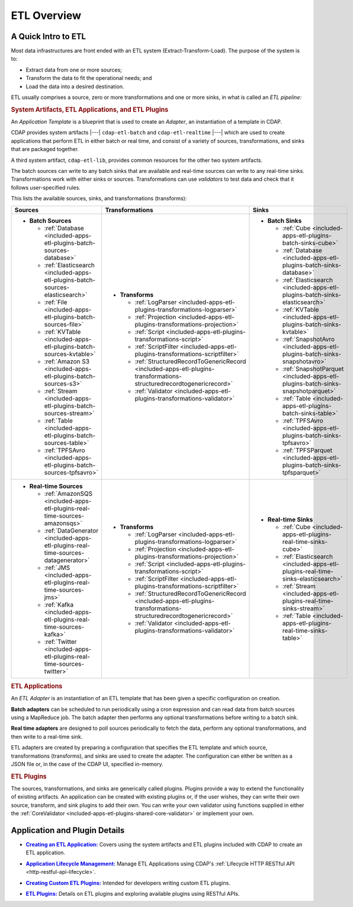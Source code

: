 .. meta::
    :author: Cask Data, Inc.
    :copyright: Copyright © 2015 Cask Data, Inc.

.. _included-apps-etl-index:

============
ETL Overview 
============


A Quick Intro to ETL
====================

Most data infrastructures are front ended with an ETL system (Extract-Transform-Load). The
purpose of the system is to:

- Extract data from one or more sources;
- Transform the data to fit the operational needs; and
- Load the data into a desired destination.

ETL usually comprises a source, zero or more transformations and one or more sinks, in what is called
an *ETL pipeline:*

.. image:: ../_images/etl-pipeline.png
   :width: 6in
   :align: center


.. rubric:: System Artifacts, ETL Applications, and ETL Plugins 

An *Application Template* is a blueprint that is used to create an *Adapter*, an instantiation of
a template in CDAP.

CDAP provides system artifacts |---| ``cdap-etl-batch`` and ``cdap-etl-realtime`` |---|
which are used to create applications that perform ETL in either batch or real time, and
consist of a variety of sources, transformations, and sinks that are packaged together.

A third system artifact, ``cdap-etl-lib``, provides common resources for the other two system artifacts.

The batch sources can write to any batch sinks that are available and real-time sources can
write to any real-time sinks. Transformations work with either sinks or sources. Transformations
can use *validators* to test data and check that it follows user-specified rules.

This lists the available sources, sinks, and transformations (transforms):

.. list-table::
   :widths: 30 40 30
   :header-rows: 1

   * - Sources
     - Transformations
     - Sinks
   * - - **Batch Sources**

         - :ref:`Database <included-apps-etl-plugins-batch-sources-database>`
         - :ref:`Elasticsearch <included-apps-etl-plugins-batch-sources-elasticsearch>`
         - :ref:`File <included-apps-etl-plugins-batch-sources-file>`
         - :ref:`KVTable <included-apps-etl-plugins-batch-sources-kvtable>`
         - :ref:`Amazon S3 <included-apps-etl-plugins-batch-sources-s3>`
         - :ref:`Stream <included-apps-etl-plugins-batch-sources-stream>`
         - :ref:`Table <included-apps-etl-plugins-batch-sources-table>`
         - :ref:`TPFSAvro <included-apps-etl-plugins-batch-sources-tpfsavro>`

     - - **Transforms**

         - :ref:`LogParser <included-apps-etl-plugins-transformations-logparser>`
         - :ref:`Projection <included-apps-etl-plugins-transformations-projection>`
         - :ref:`Script <included-apps-etl-plugins-transformations-script>`
         - :ref:`ScriptFilter <included-apps-etl-plugins-transformations-scriptfilter>`
         - :ref:`StructuredRecordToGenericRecord <included-apps-etl-plugins-transformations-structuredrecordtogenericrecord>`
         - :ref:`Validator <included-apps-etl-plugins-transformations-validator>`

     - - **Batch Sinks**

         - :ref:`Cube <included-apps-etl-plugins-batch-sinks-cube>`
         - :ref:`Database <included-apps-etl-plugins-batch-sinks-database>`
         - :ref:`Elasticsearch <included-apps-etl-plugins-batch-sinks-elasticsearch>`   
         - :ref:`KVTable <included-apps-etl-plugins-batch-sinks-kvtable>`
         - :ref:`SnapshotAvro <included-apps-etl-plugins-batch-sinks-snapshotavro>`
         - :ref:`SnapshotParquet <included-apps-etl-plugins-batch-sinks-snapshotparquet>`
         - :ref:`Table <included-apps-etl-plugins-batch-sinks-table>`
         - :ref:`TPFSAvro <included-apps-etl-plugins-batch-sinks-tpfsavro>`
         - :ref:`TPFSParquet <included-apps-etl-plugins-batch-sinks-tpfsparquet>`

   * - - **Real-time Sources**

         - :ref:`AmazonSQS <included-apps-etl-plugins-real-time-sources-amazonsqs>`
         - :ref:`DataGenerator <included-apps-etl-plugins-real-time-sources-datagenerator>`
         - :ref:`JMS <included-apps-etl-plugins-real-time-sources-jms>`
         - :ref:`Kafka <included-apps-etl-plugins-real-time-sources-kafka>`
         - :ref:`Twitter <included-apps-etl-plugins-real-time-sources-twitter>`

     - - **Transforms**

         - :ref:`LogParser <included-apps-etl-plugins-transformations-logparser>`
         - :ref:`Projection <included-apps-etl-plugins-transformations-projection>`
         - :ref:`Script <included-apps-etl-plugins-transformations-script>`
         - :ref:`ScriptFilter <included-apps-etl-plugins-transformations-scriptfilter>`
         - :ref:`StructuredRecordToGenericRecord <included-apps-etl-plugins-transformations-structuredrecordtogenericrecord>`
         - :ref:`Validator <included-apps-etl-plugins-transformations-validator>`

     - - **Real-time Sinks**

         - :ref:`Cube <included-apps-etl-plugins-real-time-sinks-cube>`
         - :ref:`Elasticsearch <included-apps-etl-plugins-real-time-sinks-elasticsearch>`
         - :ref:`Stream <included-apps-etl-plugins-real-time-sinks-stream>`
         - :ref:`Table <included-apps-etl-plugins-real-time-sinks-table>`



.. rubric:: ETL Applications

An *ETL Adapter* is an instantiation of an ETL template that has been given a specific
configuration on creation.

**Batch adapters** can be scheduled to run periodically using a cron expression and can read
data from batch sources using a MapReduce job. The batch adapter then performs any
optional transformations before writing to a batch sink.

**Real time adapters** are designed to poll sources periodically to fetch the data, perform any
optional transformations, and then write to a real-time sink.

ETL adapters are created by preparing a configuration that specifies the ETL template and
which source, transformations (transforms), and sinks are used to create the adapter. The
configuration can either be written as a JSON file or, in the case of the CDAP UI,
specified in-memory.

.. rubric:: ETL Plugins

The sources, transformations, and sinks are generically called plugins. Plugins provide a
way to extend the functionality of existing artifacts. An application can be created with
existing plugins or, if the user wishes, they can write their own source, transform, and
sink plugins to add their own. You can write your own validator using functions supplied in
either the :ref:`CoreValidator <included-apps-etl-plugins-shared-core-validator>` or implement your own.


Application and Plugin Details
==============================

.. |etl-creating| replace:: **Creating an ETL Application:**
.. _etl-creating: creating.html

- |etl-creating|_ Covers using the system artifacts and ETL plugins included with CDAP to create an ETL application.


.. |etl-operations| replace:: **Application Lifecycle Management:**
.. _etl-operations: ../../reference-manual/http-restful-api/lifecycle.html

- |etl-operations|_ Manage ETL Applications using CDAP's :ref:`Lifecycle HTTP RESTful API <http-restful-api-lifecycle>`.


.. |etl-custom| replace:: **Creating Custom ETL Plugins:**
.. _etl-custom: custom.html

- |etl-custom|_ Intended for developers writing custom ETL plugins.

.. |etl-plugins| replace:: **ETL Plugins:**
.. _etl-plugins: plugins/index.html

- |etl-plugins|_ Details on ETL plugins and exploring available plugins using RESTful APIs.



